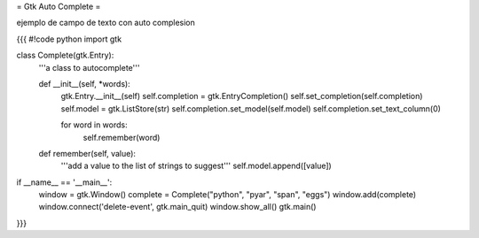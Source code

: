 = Gtk Auto Complete =

ejemplo de campo de texto con auto complesion

{{{
#!code python
import gtk

class Complete(gtk.Entry):
    '''a class to autocomplete'''

    def __init__(self, *words):
        gtk.Entry.__init__(self)
        self.completion = gtk.EntryCompletion()
        self.set_completion(self.completion)
        self.model = gtk.ListStore(str)
        self.completion.set_model(self.model)
        self.completion.set_text_column(0)

        for word in words:
            self.remember(word)

    def remember(self, value):
        '''add a value to the list of strings to suggest'''
        self.model.append([value])

if __name__ == '__main__':
    window = gtk.Window()
    complete = Complete("python", "pyar", "span", "eggs")
    window.add(complete)
    window.connect('delete-event', gtk.main_quit)
    window.show_all()
    gtk.main()
}}}
